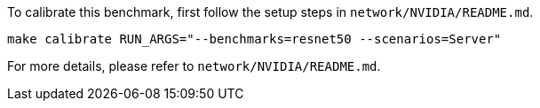 To calibrate this benchmark, first follow the setup steps in `network/NVIDIA/README.md`.

```
make calibrate RUN_ARGS="--benchmarks=resnet50 --scenarios=Server"
```

For more details, please refer to `network/NVIDIA/README.md`.